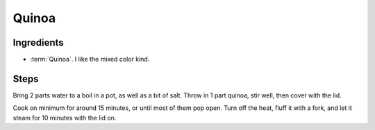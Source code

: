 .. _quinoa:

Quinoa
------

Ingredients
^^^^^^^^^^^

* :term:`Quinoa`. I like the mixed color kind.

Steps
^^^^^

Bring 2 parts water to a boil in a pot, as well as a bit of salt.
Throw in 1 part quinoa, stir well, then cover with the lid.

Cook on minimum for around 15 minutes, or until most of them pop open.
Turn off the heat, fluff it with a fork, and let it steam for 10 minutes with the lid on.

